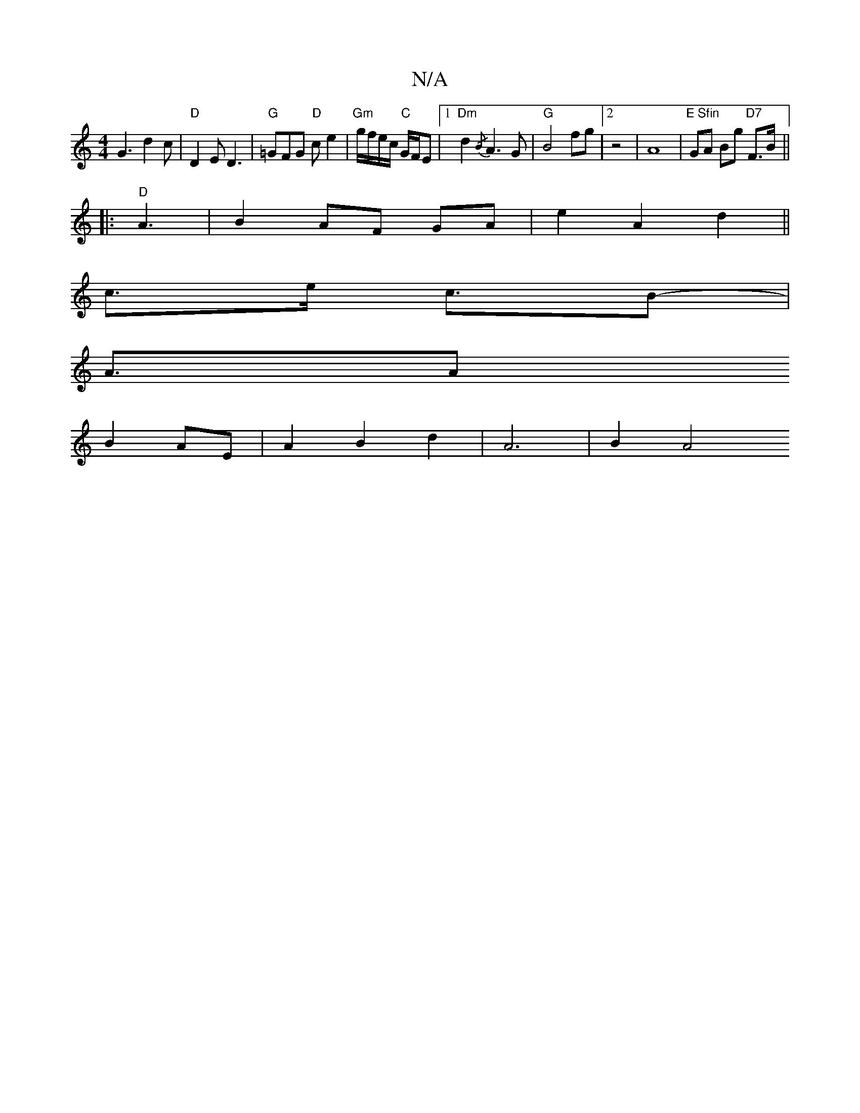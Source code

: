 X:1
T:N/A
M:4/4
R:N/A
K:Cmajor
G3 d2c|"D"D2 E D3|"G"=GFG "D"ce2 | "Gm"g/f/e/c/ "C"G/F/E |1 "Dm"d2{/B} A3G |"G"B4 fg|2 z4|A8|"E Sfin"GA Bg "D7"F>B ||
|:"D" A3|B2 AF GA|e2 A2 d2 ||
c3/2e/ - c3/2B- |
A3/2A
B2AE | A2 B2 d2 | A6 | B2 A4